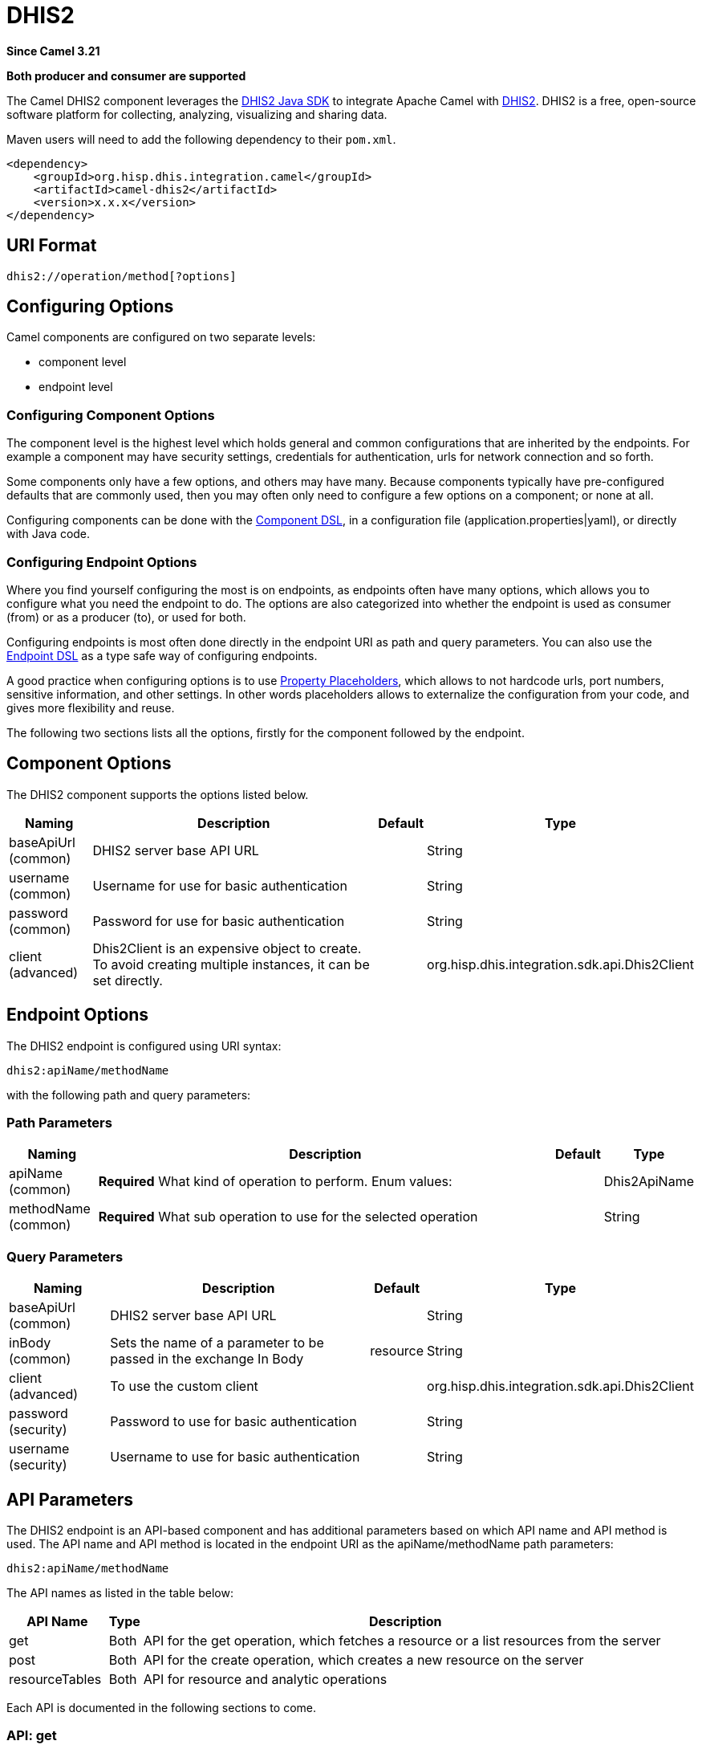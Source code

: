 = DHIS2 Component
:doctitle: DHIS2
:shortname: dhis2
:artifactid: camel-dhis2
:description: Leverages the DHIS2 Java SDK to integrate Apache Camel with the DHIS2 Web API.
:since: 3.21
:supportlevel: Preview
:component-header: Both producer and consumer are supported

*Since Camel {since}*

*{component-header}*

The Camel DHIS2 component leverages the https://github.com/dhis2/dhis2-java-sdk[DHIS2 Java SDK] to integrate Apache Camel with https://dhis2.org/[DHIS2]. DHIS2 is a free, open-source software platform for collecting, analyzing, visualizing and sharing data.

Maven users will need to add the following dependency to their `+pom.xml+`.

[source,xml]
----
<dependency>
    <groupId>org.hisp.dhis.integration.camel</groupId>
    <artifactId>camel-dhis2</artifactId>
    <version>x.x.x</version>
</dependency>
----

== URI Format

....
dhis2://operation/method[?options]
....

== Configuring Options

Camel components are configured on two separate levels:

* component level
* endpoint level

=== Configuring Component Options

The component level is the highest level which holds general and common configurations that are inherited by the endpoints. For example a component may have security settings, credentials for authentication, urls for network connection and so forth.

Some components only have a few options, and others may have many. Because components typically have pre-configured defaults that are commonly used, then you may often only need to configure a few options on a component; or none at all.

Configuring components can be done with the https://camel.apache.org/manual/component-dsl.html[Component DSL], in a configuration file (application.properties|yaml), or directly with Java
code.

=== Configuring Endpoint Options

Where you find yourself configuring the most is on endpoints, as endpoints often have many options, which allows you to configure what you need the endpoint to do. The options are also categorized into whether the endpoint is used as consumer (from) or as a producer (to), or used for both.

Configuring endpoints is most often done directly in the endpoint URI as path and query parameters. You can also use the https://camel.apache.org/manual/Endpoint-dsl.html[Endpoint DSL] as a type safe way of configuring endpoints.

A good practice when configuring options is to use https://camel.apache.org/manual/using-propertyplaceholder.html[Property Placeholders], which allows to not hardcode urls, port numbers, sensitive information, and other settings. In other words placeholders allows to externalize the configuration from your code, and gives more flexibility and reuse.

The following two sections lists all the options, firstly for the component followed by the endpoint.

== Component Options

The DHIS2 component supports the options listed below.

[width="100%",cols="13%,58%,4%,25%",options="header",]
|===
| Naming | Description | Default | Type
| baseApiUrl (common) | DHIS2 server base API URL | | String
| username (common) | Username for use for basic authentication | | String
| password (common) | Password for use for basic authentication | | String
| client (advanced) | Dhis2Client is an expensive object to create. To avoid creating multiple instances, it can be set directly. | | org.hisp.dhis.integration.sdk.api.Dhis2Client
|===

== Endpoint Options

The DHIS2 endpoint is configured using URI syntax:

....
dhis2:apiName/methodName
....

with the following path and query parameters:

=== Path Parameters

[width="100%",cols="13%,74%,5%,8%",options="header",]
|===
| Naming | Description |Default | Type
| apiName (common) | *Required* What kind of operation to perform. Enum values: | | Dhis2ApiName
| methodName (common) | *Required* What sub operation to use for the selected operation | | String
|===

=== Query Parameters

[width="100%",cols="16%,46%,6%,32%",options="header",]
|===
| Naming | Description | Default | Type
| baseApiUrl (common) | DHIS2 server base API URL | | String
| inBody (common) | Sets the name of a parameter to be passed in the exchange In Body | resource | String
| client (advanced) | To use the custom client | | org.hisp.dhis.integration.sdk.api.Dhis2Client
| password (security) | Password to use for basic authentication | | String
| username (security) | Username to use for basic authentication | | String
|===

== API Parameters

The DHIS2 endpoint is an API-based component and has additional parameters based on which API name and API method is used. The API name and API method is located in the endpoint URI as the apiName/methodName path parameters:

....
dhis2:apiName/methodName
....

The API names as listed in the table below:

[width="100%",cols="15%,5%,80%",options="header",]
|===
| API Name | Type | Description
| get | Both | API for the get operation, which fetches a resource or a list resources from the server
| post | Both | API for the create operation, which creates a new resource on the server
| resourceTables | Both | API for resource and analytic operations
|===

Each API is documented in the following sections to come.

=== API: get

*Both producer and consumer are supported*

The get API is defined in the syntax as follows:

....
dhis2:get/methodName?[parameters]
....

The method(s) is listed in the table below, followed by detailed syntax for each method. (API methods can have a shorthand alias name which can be used in the syntax instead of the name)

[cols=",,",options="header",]
|===
| Method | Alias | Description
| resource | | Retrieve a resource
| collection | | Retrieve a list of resources
|===

==== METHOD resource

Signatures:

* java.io.InputStream resource(java.lang.String path, java.lang.String fields, java.lang.String filter, org.apache.camel.component.dhis2.api.RootJunctionEnum rootJunction, java.util.Map<String, Object> queryParams)

The get/resource API method has the parameters listed in the table below:

[cols=",,",options="header",]
|===
| Parameter | Description | Type
| path | Resource URL path | String
| fields | Comma-delimited list of fields to fetch | String
| filter | Search criteria | String
| rootJunction | Logic junction used between filters | RootJunctionEnum
| queryParams | Custom query parameters | Map
|===

In addition to the parameters above, the get/resource API can also use any of the link:#query-parameters[Query Parameters].

Any of the parameters can be provided in either the endpoint URI, or dynamically in a message header. The message header name must be of the format CamelDhis2.parameter. The inBody parameter overrides message header, i.e. the endpoint parameter inBody=myParameterNameHere would override a CamelDhis2.myParameterNameHere header.

==== METHOD collection

Signatures:

* java.util.Iterator collection(java.lang.String path, java.lang.Boolean paging, java.lang.String fields, java.lang.String filter, java.util.Map<String, Object> queryParams)

The get/collection API method has the parameters listed in the table below:

[width="100%",cols="17%,72%,11%",options="header",]
|===
| Parameter | Description | Type
| path | Resource URL path | String
| arrayName | JSON property name holding the array to read | String
| paging | Turn paging on/off | Boolean
| fields | Comma-delimited list of fields to fetch | String
| filter | Search criteria | String
| rootJunction | Logic junction used between filters | RootJunctionEnum
| queryParams |Custom query parameters | Map
|===

In addition to the parameters above, the get/collection API can also use any of the link:#query-parameters[Query Parameters].

Any of the parameters can be provided in either the endpoint URI, or dynamically in a message header. The message header name must be of the format CamelDhis2.parameter. The inBody parameter overrides message header, i.e. the endpoint parameter inBody=myParameterNameHere would override a CamelDhis2.myParameterNameHere header.

=== API: post

*Both producer and consumer are supported*

The post API is defined in the syntax as follows:

....
dhis2:post/methodName?[parameters]
....

==== METHOD resource

Signatures:

* java.io.InputStream resource(java.lang.String path, java.lang.Object resource, java.util.Map<String, Object queryParams)

The post/resource API method has the parameters listed in the table
below:

[cols=",,",options="header",]
|===
| Parameter | Description | Type
| path | Resource URL path | String
| resource | New resource | Object
| queryParams | Custom query parameters | Map
|===

In addition to the parameters above, the post/resource API can also use any of the link:#query-parameters[Query Parameters].

Any of the parameters can be provided in either the endpoint URI, or dynamically in a message header. The message header name must be of the format CamelDhis2.parameter. The inBody parameter overrides message header, i.e. the endpoint parameter inBody=myParameterNameHere would override a CamelDhis2.myParameterNameHere header.

=== API: put

*Both producer and consumer are supported*

The post API is defined in the syntax as follows:

....
dhis2:put/methodName?[parameters]
....

==== METHOD resource

Signatures:

* java.io.InputStream resource(java.lang.String path, java.lang.Object resource, java.util.Map<String, Object queryParams)

The put/resource API method has the parameters listed in the table
below:

[cols=",,",options="header",]
|===
| Parameter | Description | Type
| path | Resource URL path | String
| resource | Updated resource | Object
| queryParams | Custom query parameters | Map
|===

In addition to the parameters above, the put/resource API can also use any of the link:#query-parameters[Query Parameters].

Any of the parameters can be provided in either the endpoint URI, or dynamically in a message header. The message header name must be of the format CamelDhis2.parameter. The inBody parameter overrides message header, i.e. the endpoint parameter inBody=myParameterNameHere would override a CamelDhis2.myParameterNameHere header.

=== API: delete

*Both producer and consumer are supported*

The delete API is defined in the syntax as follows:

....
dhis2:delete/methodName?[parameters]
....

==== METHOD resource

Signatures:

* java.io.InputStream resource(java.lang.String path, java.lang.Object resource, java.util.Map<String, Object queryParams)

The delete/resource API method has the parameters listed in the table
below:

[cols=",,",options="header",]
|===
| Parameter | Description | Type
| path | Resource URL path | String
| resource | Deleted resource | Object
| queryParams | Custom query parameters | Map
|===

In addition to the parameters above, the delete/resource API can also use any of the link:#query-parameters[Query Parameters].

Any of the parameters can be provided in either the endpoint URI, or dynamically in a message header. The message header name must be of the format CamelDhis2.parameter. The inBody parameter overrides message header, i.e. the endpoint parameter inBody=myParameterNameHere would override a CamelDhis2.myParameterNameHere header.

=== API: resourceTables

*Both producer and consumer are supported*

The resourceTables API is defined in the syntax as follows:

....
dhis2:resourceTables/methodName?[parameters]
....

==== METHOD analytics

Signatures:

* void analytics(java.lang.Boolean skipAggregate, java.lang.Boolean skipEvents, java.lang.Integer lastYears, java.lang.Integer, interval)

The post/resource API method has the parameters listed in the table below:

The resourceTables/analytics API method has the parameters listed in the table below:

[width="100%",cols="19%,70%,11%",options="header",]
|===
| Parameter | Description | Type
| skipAggregate | Skip generation of aggregate data and completeness data| Boolean
| skipEvents | Skip generation of event data | Boolean
| lastYears | Number of last years of data to include | Integer
| interval | Duration in milliseconds between completeness checks | Integer
|===

In addition to the parameters above, the resourceTables/analytics API can also use any of the link:#query-parameters[Query Parameters].

Any of the parameters can be provided in either the endpoint URI, or dynamically in a message header. The message header name must be of the format CamelDhis2.parameter. The inBody parameter overrides message header, i.e. the endpoint parameter inBody=myParameterNameHere would override a CamelDhis2.myParameterNameHere header.

== Examples

* Fetch an organisation unit by ID:
+
[source,java]
----
package org.camel.dhis2.example;

import org.apache.camel.builder.RouteBuilder;
import org.hisp.dhis.api.model.v2_39_1.OrganisationUnit;

public class MyRouteBuilder extends RouteBuilder {

    public void configure() {
        from("direct:getResource")
            .to("dhis2://get/resource?path=organisationUnits/O6uvpzGd5pu&username=admin&password=district&baseApiUrl=https://play.dhis2.org/2.39.1/api")
            .unmarshal()
            .json(OrganisationUnit.class);
    }
}

----

* Fetch an organisation unit code by ID:
+
[source,java]
----
package org.camel.dhis2.example;

import org.apache.camel.builder.RouteBuilder;
import org.hisp.dhis.api.model.v2_39_1.OrganisationUnit;

public class MyRouteBuilder extends RouteBuilder {

    public void configure() {
        from("direct:getResource")
            .to("dhis2://get/resource?path=organisationUnits/O6uvpzGd5pu&fields=code&username=admin&password=district&baseApiUrl=https://play.dhis2.org/2.39.1/api")
            .unmarshal()
            .json(OrganisationUnit.class);
    }
}

----

* Fetch all organisation units:
+
[source,java]
----
package org.camel.dhis2.example;

import org.apache.camel.builder.RouteBuilder;

public class MyRouteBuilder extends RouteBuilder {

    public void configure() {
        from("direct:getCollection")
            .to("dhis2://get/collection?path=organisationUnits&arrayName=organisationUnits&username=admin&password=district&baseApiUrl=https://play.dhis2.org/2.39.1/api")
            .split().body()
            .convertBody(org.hisp.dhis.api.model.v2_39_1.OrganisationUnit.class).log("${body}");
    }
}
----

* Fetch all organisation unit codes:
+
[source,java]
----
package org.camel.dhis2.example;

import org.apache.camel.builder.RouteBuilder;

public class MyRouteBuilder extends RouteBuilder {

    public void configure() {
        from("direct:getCollection")
            .to("dhis2://get/collection?path=organisationUnits&fields=code&arrayName=organisationUnits&username=admin&password=district&baseApiUrl=https://play.dhis2.org/2.39.1/api")
            .split().body()
            .convertBody(org.hisp.dhis.api.model.v2_39_1.OrganisationUnit.class)
            .log("${body}");
    }
}
----

* Fetch users with a phone number:
+
[source,java]
----
package org.camel.dhis2.example;

import org.apache.camel.builder.RouteBuilder;

public class MyRouteBuilder extends RouteBuilder {

    public void configure() {
        from("direct:getCollection")
            .to("dhis2://get/collection?path=users&filter=phoneNumber:!null:&arrayName=users&username=admin&password=district&baseApiUrl=https://play.dhis2.org/2.39.1/api")
            .split().body()
            .convertBody(org.hisp.dhis.api.model.v2_39_1.User.class)
            .log("${body}");
    }
}
----

* Save a data value set
+
[source,java]
----
package org.camel.dhis2.example;

import org.apache.camel.LoggingLevel;
import org.apache.camel.builder.RouteBuilder;
import org.hisp.dhis.api.model.v2_39_1.DataValueSet;
import org.hisp.dhis.api.model.v2_39_1.DataValue__1;
import org.hisp.dhis.api.model.v2_39_1.DescriptiveWebMessage;
import org.hisp.dhis.api.model.v2_39_1.ImportReportWebMessageResponse;
import org.hisp.dhis.integration.sdk.support.period.PeriodBuilder;

import java.time.ZoneOffset;
import java.time.ZonedDateTime;
import java.time.format.DateTimeFormatter;
import java.util.Date;
import java.util.List;

public class MyRouteBuilder extends RouteBuilder {

    public void configure() {
        from("direct:postResource")
            .setBody(exchange -> new DataValueSet().withCompleteDate(
                    ZonedDateTime.now(ZoneOffset.UTC).format(DateTimeFormatter.ISO_INSTANT))
                                                                   .withOrgUnit("O6uvpzGd5pu")
                                                                   .withDataSet("lyLU2wR22tC").withPeriod(PeriodBuilder.monthOf(new Date(), -1))
                                                                   .withDataValues(
                                                                       List.of(new DataValue__1().withDataElement("aIJZ2d2QgVV").withValue("20"))))
            .to("dhis2://post/resource?path=dataValueSets&username=admin&password=district&baseApiUrl=https://play.dhis2.org/2.39.1/api")
            .unmarshal().json(ImportReportWebMessageResponse.class)
            .choice()
            .when(exchange -> !exchange.getMessage().getBody(ImportReportWebMessageResponse.class).getStatus().get().equals(DescriptiveWebMessage.Status.OK))
                .log(LoggingLevel.ERROR, "Import error from DHIS2 while saving data value set => ${body}")
            .end();
    }
}
----

* Update an organisation unit
+
[source,java]
----
package org.camel.dhis2.example;

import org.apache.camel.LoggingLevel;
import org.apache.camel.builder.RouteBuilder;
import org.hisp.dhis.api.model.v2_39_1.OrganisationUnit;
import org.hisp.dhis.api.model.v2_39_1.DescriptiveWebMessage;
import org.hisp.dhis.api.model.v2_39_1.ImportReportWebMessageResponse;
import org.hisp.dhis.integration.sdk.support.period.PeriodBuilder;

import java.time.ZoneOffset;
import java.time.ZonedDateTime;
import java.time.format.DateTimeFormatter;
import java.util.Date;
import java.util.List;

public class MyRouteBuilder extends RouteBuilder {

    public void configure() {
        from("direct:putResource")
            .setBody(exchange -> new OrganisationUnit().withName("Acme").withShortName("Acme").withOpeningDate(new Date()))
            .to("dhis2://put/resource?path=organisationUnits/jUb8gELQApl&username=admin&password=district&baseApiUrl=https://play.dhis2.org/2.39.1/api")
            .unmarshal().json(ImportReportWebMessageResponse.class)
            .choice()
            .when(exchange -> !exchange.getMessage().getBody(ImportReportWebMessageResponse.class).getStatus().get().equals(DescriptiveWebMessage.Status.OK))
                .log(LoggingLevel.ERROR, "Import error from DHIS2 while updating org unit => ${body}")
            .end();
    }
}
----

* Delete an organisation unit
+
[source,java]
----
package org.camel.dhis2.example;

import org.apache.camel.LoggingLevel;
import org.apache.camel.builder.RouteBuilder;
import org.hisp.dhis.api.model.v2_39_1.DescriptiveWebMessage;
import org.hisp.dhis.api.model.v2_39_1.ImportReportWebMessageResponse;
import org.hisp.dhis.integration.sdk.support.period.PeriodBuilder;

import java.time.ZoneOffset;
import java.time.ZonedDateTime;
import java.time.format.DateTimeFormatter;
import java.util.Date;
import java.util.List;

public class MyRouteBuilder extends RouteBuilder {

    public void configure() {
        from("direct:deleteResource")
            .to("dhis2://delete/resource?path=organisationUnits/jUb8gELQApl&username=admin&password=district&baseApiUrl=https://play.dhis2.org/2.39.1/api")
            .unmarshal().json(ImportReportWebMessageResponse.class)
            .choice()
            .when(exchange -> !exchange.getMessage().getBody(ImportReportWebMessageResponse.class).getStatus().get().equals(DescriptiveWebMessage.Status.OK))
                .log(LoggingLevel.ERROR, "Import error from DHIS2 while deleting org unit => ${body}")
            .end();
    }
}
----

* Run analytics
+
[source,java]
----
package org.camel.dhis2.example;

import org.apache.camel.builder.RouteBuilder;

public class MyRouteBuilder extends RouteBuilder {

    public void configure() {
        from("direct:resourceTablesAnalytics")
            .to("dhis2://resourceTables/analytics?skipAggregate=false&skipEvents=true&lastYears=1&username=admin&password=district&baseApiUrl=https://play.dhis2.org/2.39.1/api");
    }
}
----

* Reference DHIS2 client
+
[source,java]
----
package org.camel.dhis2.example;

import org.apache.camel.builder.RouteBuilder;
import org.hisp.dhis.integration.sdk.Dhis2ClientBuilder;
import org.hisp.dhis.integration.sdk.api.Dhis2Client;

public class MyRouteBuilder extends RouteBuilder {

    public void configure() {
        Dhis2Client dhis2Client = Dhis2ClientBuilder.newClient("https://play.dhis2.org/2.39.1/api", "admin", "district").build();
        getCamelContext().getRegistry().bind("dhis2Client", dhis2Client);

        from("direct:resourceTablesAnalytics")
            .to("dhis2://resourceTables/analytics?skipAggregate=true&skipEvents=true&lastYears=1&client=#dhis2Client");
    }
}
----

* Set custom query parameters
+
[source,java]
----
package org.camel.dhis2.example;

import org.apache.camel.builder.RouteBuilder;

import java.util.List;
import java.util.Map;

public class MyRouteBuilder extends RouteBuilder {

    public void configure() {
        from("direct:postResource")
            .setHeader("CamelDhis2.queryParams", constant(Map.of("cacheClear", List.of("true"))))
            .to("dhis2://post/resource?path=maintenance&client=#dhis2Client");
    }
}
----
